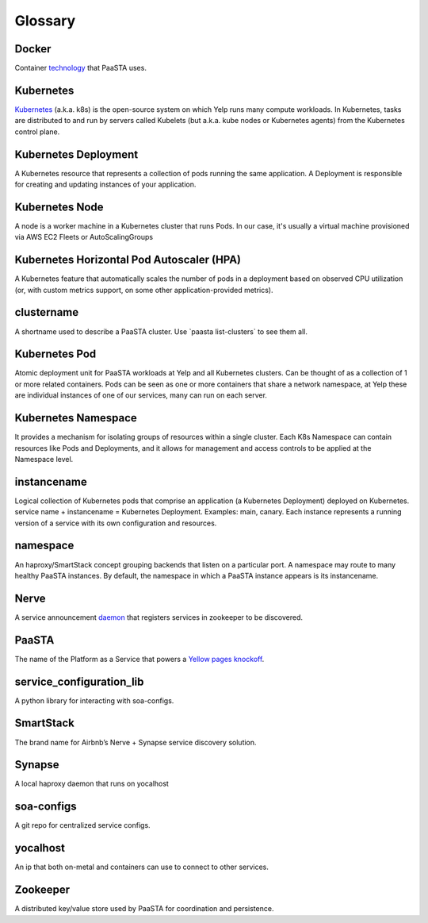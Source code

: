 Glossary
========

**Docker**
~~~~~~~~~~

Container `technology <https://www.docker.com/whatisdocker/>`_ that
PaaSTA uses.

**Kubernetes**
~~~~~~~~~~~~~~

`Kubernetes <https://kubernetes.io/>`_ (a.k.a. k8s) is the open-source system on which Yelp runs many compute workloads.
In Kubernetes, tasks are distributed to and run by servers called Kubelets (but a.k.a. kube nodes or Kubernetes agents) from the Kubernetes control plane.

**Kubernetes Deployment**
~~~~~~~~~~~~~~~~~~~~~~~~~

A Kubernetes resource that represents a collection of pods running the same application. A Deployment is responsible for creating and updating instances of your application.

**Kubernetes Node**
~~~~~~~~~~~~~~~~~~~

A node is a worker machine in a Kubernetes cluster that runs Pods.
In our case, it's usually a virtual machine provisioned via AWS EC2 Fleets or AutoScalingGroups

**Kubernetes Horizontal Pod Autoscaler (HPA)**
~~~~~~~~~~~~~~~~~~~~~~~~~~~~~~~~~~~~~~~~~~~~~

A Kubernetes feature that automatically scales the number of pods in a deployment based on observed CPU utilization (or, with custom metrics support, on some other application-provided metrics).

**clustername**
~~~~~~~~~~~~~~~

A shortname used to describe a PaaSTA cluster. Use \`paasta
list-clusters\` to see them all.

**Kubernetes Pod**
~~~~~~~~~~~~~~~~~~~

Atomic deployment unit for PaaSTA workloads at Yelp and all Kubernetes clusters. Can be thought of as a collection of 1 or more related containers.
Pods can be seen as one or more containers that share a network namespace, at Yelp these are individual instances of one of our services, many can run on each server.

**Kubernetes Namespace**
~~~~~~~~~~~~~~~~~~~~~~~~

It provides a mechanism for isolating groups of resources within a single cluster. Each K8s Namespace can contain resources like
Pods and Deployments, and it allows for management and access controls to be applied at the Namespace level.

**instancename**
~~~~~~~~~~~~~~~~

Logical collection of Kubernetes pods that comprise an application (a Kubernetes Deployment) deployed on Kubernetes. service
name + instancename = Kubernetes Deployment. Examples: main, canary. Each instance represents a running
version of a service with its own configuration and resources.

**namespace**
~~~~~~~~~~~~~

An haproxy/SmartStack concept grouping backends that listen on a
particular port. A namespace may route to many healthy PaaSTA
instances. By default, the namespace in which a PaaSTA instance appears is
its instancename.

**Nerve**
~~~~~~~~~

A service announcement `daemon <https://github.com/airbnb/nerve>`_
that registers services in zookeeper to be discovered.

**PaaSTA**
~~~~~~~~~~

The name of the Platform as a Service that powers a
`Yellow pages knockoff <http://yelp.com/>`_.

**service\_configuration\_lib**
~~~~~~~~~~~~~~~~~~~~~~~~~~~~~~~

A python library for interacting with soa-configs.

**SmartStack**
~~~~~~~~~~~~~~

The brand name for Airbnb’s Nerve + Synapse service discovery solution.

**Synapse**
~~~~~~~~~~~

A local haproxy daemon that runs on yocalhost

**soa-configs**
~~~~~~~~~~~~~~~

A git repo for centralized service configs.

**yocalhost**
~~~~~~~~~~~~~

An ip that both on-metal and containers can use to connect to other
services.

**Zookeeper**
~~~~~~~~~~~~~

A distributed key/value store used by PaaSTA for coordination and
persistence.
